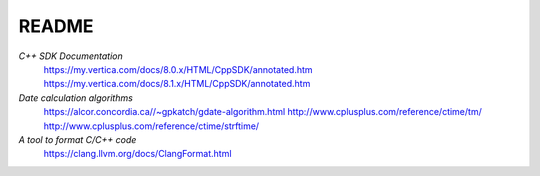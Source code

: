README
======

*C++ SDK Documentation*
  https://my.vertica.com/docs/8.0.x/HTML/CppSDK/annotated.htm
  https://my.vertica.com/docs/8.1.x/HTML/CppSDK/annotated.htm
  
*Date calculation algorithms*
  https://alcor.concordia.ca//~gpkatch/gdate-algorithm.html
  http://www.cplusplus.com/reference/ctime/tm/
  http://www.cplusplus.com/reference/ctime/strftime/

*A tool to format C/C++ code*
  https://clang.llvm.org/docs/ClangFormat.html  

